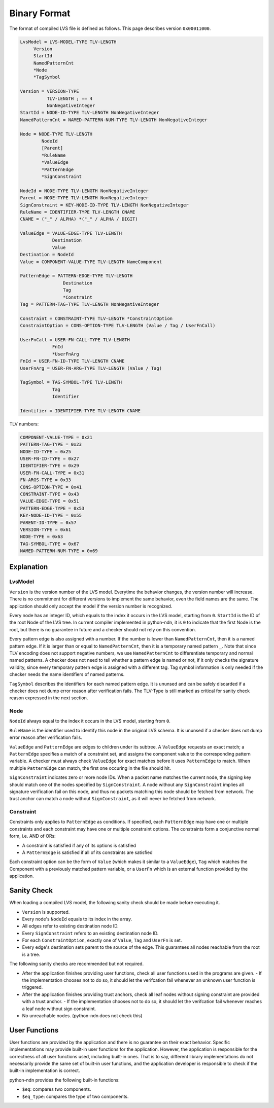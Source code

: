 Binary Format
=============


The format of compiled LVS file is defined as follows.
This page describes version ``0x00011000``.

.. code-block:: abnf

    LvsModel = LVS-MODEL-TYPE TLV-LENGTH
         Version
         StartId
         NamedPatternCnt
         *Node
         *TagSymbol

    Version = VERSION-TYPE
              TLV-LENGTH ; == 4
              NonNegativeInteger
    StartId = NODE-ID-TYPE TLV-LENGTH NonNegativeInteger
    NamedPatternCnt = NAMED-PATTERN-NUM-TYPE TLV-LENGTH NonNegativeInteger

    Node = NODE-TYPE TLV-LENGTH
            NodeId
            [Parent]
            *RuleName
            *ValueEdge
            *PatternEdge
            *SignConstraint

    NodeId = NODE-TYPE TLV-LENGTH NonNegativeInteger
    Parent = NODE-TYPE TLV-LENGTH NonNegativeInteger
    SignConstraint = KEY-NODE-ID-TYPE TLV-LENGTH NonNegativeInteger
    RuleName = IDENTIFIER-TYPE TLV-LENGTH CNAME
    CNAME = ("_" / ALPHA) *("_" / ALPHA / DIGIT)

    ValueEdge = VALUE-EDGE-TYPE TLV-LENGTH
                Destination
                Value
    Destination = NodeId
    Value = COMPONENT-VALUE-TYPE TLV-LENGTH NameComponent

    PatternEdge = PATTERN-EDGE-TYPE TLV-LENGTH
                    Destination
                    Tag
                    *Constraint
    Tag = PATTERN-TAG-TYPE TLV-LENGTH NonNegativeInteger

    Constraint = CONSTRAINT-TYPE TLV-LENGTH *ConstraintOption
    ConstraintOption = CONS-OPTION-TYPE TLV-LENGTH (Value / Tag / UserFnCall)

    UserFnCall = USER-FN-CALL-TYPE TLV-LENGTH
                FnId
                *UserFnArg
    FnId = USER-FN-ID-TYPE TLV-LENGTH CNAME
    UserFnArg = USER-FN-ARG-TYPE TLV-LENGTH (Value / Tag)

    TagSymbol = TAG-SYMBOL-TYPE TLV-LENGTH
                Tag
                Identifier

    Identifier = IDENTIFIER-TYPE TLV-LENGTH CNAME


TLV numbers:

.. code-block:: abnf

    COMPONENT-VALUE-TYPE = 0x21
    PATTERN-TAG-TYPE = 0x23
    NODE-ID-TYPE = 0x25
    USER-FN-ID-TYPE = 0x27
    IDENTIFIER-TYPE = 0x29
    USER-FN-CALL-TYPE = 0x31
    FN-ARGS-TYPE = 0x33
    CONS-OPTION-TYPE = 0x41
    CONSTRAINT-TYPE = 0x43
    VALUE-EDGE-TYPE = 0x51
    PATTERN-EDGE-TYPE = 0x53
    KEY-NODE-ID-TYPE = 0x55
    PARENT-ID-TYPE = 0x57
    VERSION-TYPE = 0x61
    NODE-TYPE = 0x63
    TAG-SYMBOL-TYPE = 0x67
    NAMED-PATTERN-NUM-TYPE = 0x69


Explanation
~~~~~~~~~~~

LvsModel
--------

``Version`` is the version number of the LVS model.
Everytime the behavior changes, the version number will increase.
There is no commitment for different versions to implement the same behavior, even the field names are the same.
The application should only accept the model if the version number is recognized.

Every node has an integer ID, which equals to the index it occurs in the LVS model, starting from ``0``.
``StartId`` is the ID of the root Node of the LVS tree.
In current compiler implemented in python-ndn, it is ``0`` to indicate that the first Node is the root,
but there is no guarantee in future and a checker should not rely on this convention.

Every pattern edge is also assigned with a number.
If the number is lower than ``NamedPatternCnt``, then it is a named pattern edge.
If it is larger than or equal to ``NamedPatternCnt``, then it is a temporary named pattern ``_``.
Note that since TLV encoding does not support negative numbers, we use ``NamedPatternCnt`` to differentiate temporary and normal named patterns.
A checker does not need to tell whether a pattern edge is named or not,
if it only checks the signature validity, since every temporary pattern edge is assigned with a different tag.
Tag symbol information is only needed if the checker needs the name identifiers of named patterns.

``TagSymbol`` describes the identifiers for each named pattern edge.
It is ununsed and can be safely discarded if a checker does not dump error reason after verification fails.
The TLV-Type is still marked as critical for sanity check reason expressed in the next section.

Node
----

``NodeId`` always equal to the index it occurs in the LVS model, starting from ``0``.

``RuleName`` is the identifier used to identify this node in the original LVS schema.
It is ununsed if a checker does not dump error reason after verification fails.

``ValueEdge`` and ``PatternEdge`` are edges to children under its subtree.
A ``ValueEdge`` requests an exact match; a ``PatternEdge`` specifies a match of a constraint set,
and assigns the component value to the corresponding pattern variable.
A checker must always check ``ValueEdge`` for exact matches before it uses ``PatternEdge`` to match.
When multiple ``PatternEdge`` can match, the first one occuring in the file should hit.

``SignConstraint`` indicates zero or more node IDs.
When a packet name matches the current node, the signing key should match one of the nodes specified by ``SignConstraint``.
A node without any ``SignConstraint`` implies all signature verification fail on this node,
and thus no packets matching this node should be fetched from network.
The trust anchor can match a node without ``SignConstraint``, as it will never be fetched from network.

Constraint
----------

Constraints only applies to ``PatternEdge`` as conditions.
If specified, each ``PatternEdge`` may have one or multiple constraints and each constraint may have one or multiple constraint options.
The constraints form a conjunctive normal form, i.e. AND of ORs:

- A constraint is satisfied if any of its options is satisfied
- A ``PatternEdge`` is satisfied if all of its constraints are satisfied

Each constraint option can be the form of ``Value`` (which makes it similar to a ``ValueEdge``),
``Tag`` which matches the Component with a previously matched pattern variable,
or a ``UserFn`` which is an external function provided by the application.

Sanity Check
~~~~~~~~~~~~

When loading a compiled LVS model, the following sanity check should be made before executing it.

- ``Version`` is supported.
- Every node's ``NodeId`` equals to its index in the array.
- All edges refer to existing destination node ID.
- Every ``SignConstraint`` refers to an existing destination node ID.
- For each ``ConstraintOption``, exactly one of ``Value``, ``Tag`` and ``UserFn`` is set.
- Every edge's destination sets parent to the source of the edge.
  This guarantees all nodes reachable from the root is a tree.

The following sanity checks are recommended but not required.

- After the application finishes providing user functions, check all user functions used in the programs are given.
  - If the implementation chooses not to do so, it should let the verifcation fail whenever an unknown user function is triggered.
- After the application finishes providing trust anchors, check all leaf nodes without signing constraint are provided with a trust anchor.
  - If the implementation chooses not to do so, it should let the verifcation fail whenever reaches a leaf node without sign constraint.
- No unreachable nodes. (python-ndn does not check this)

User Functions
~~~~~~~~~~~~~~

User functions are provided by the application and there is no guarantee on their exact behavior.
Specific implementations may provide built-in user functions for the application.
However, the application is responsible for the correctness of all user functions used, including built-in ones.
That is to say, different library implementations do not necessarily provide the same set of built-in user functions,
and the application developer is responsible to check if the built-in implementation is correct.

python-ndn provides the following built-in functions:

- ``$eq``: compares two components.
- ``$eq_type``: compares the type of two components.
